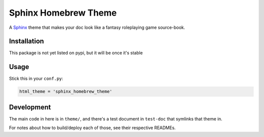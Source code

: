 *********************
Sphinx Homebrew Theme
*********************

A `Sphinx <http://www.sphinx-doc.org/en/stable/>`_ theme that makes your doc
look like a fantasy roleplaying game source-book.

Installation
============

This package is not yet listed on pypi, but it will be once it's stable

Usage
=====

Stick this in your ``conf.py``:

.. code:: python

   html_theme = 'sphinx_homebrew_theme'

Development
===========

The main code in here is in ``theme/``, and there's a test document in
``test-doc`` that symlinks that theme in.

For notes about how to build/deploy each of those, see their respective
READMEs.
